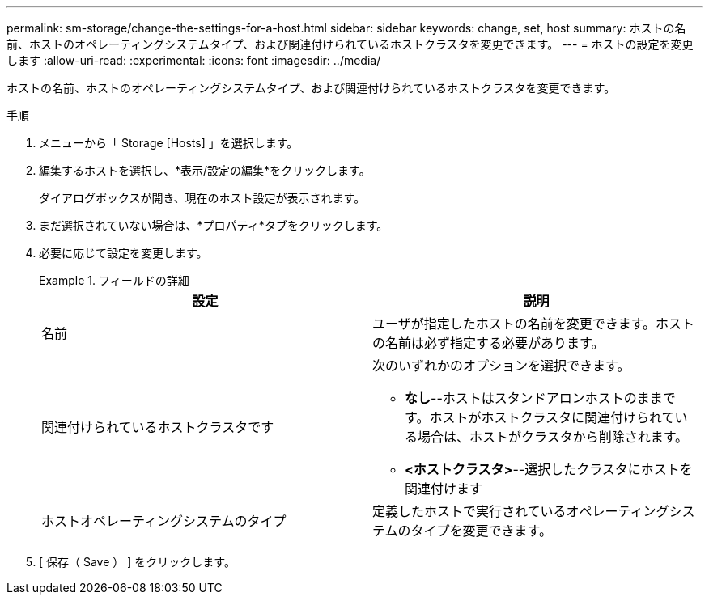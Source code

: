 ---
permalink: sm-storage/change-the-settings-for-a-host.html 
sidebar: sidebar 
keywords: change, set, host 
summary: ホストの名前、ホストのオペレーティングシステムタイプ、および関連付けられているホストクラスタを変更できます。 
---
= ホストの設定を変更します
:allow-uri-read: 
:experimental: 
:icons: font
:imagesdir: ../media/


[role="lead"]
ホストの名前、ホストのオペレーティングシステムタイプ、および関連付けられているホストクラスタを変更できます。

.手順
. メニューから「 Storage [Hosts] 」を選択します。
. 編集するホストを選択し、*表示/設定の編集*をクリックします。
+
ダイアログボックスが開き、現在のホスト設定が表示されます。

. まだ選択されていない場合は、*プロパティ*タブをクリックします。
. 必要に応じて設定を変更します。
+
.フィールドの詳細
====
[cols="2*"]
|===
| 設定 | 説明 


 a| 
名前
 a| 
ユーザが指定したホストの名前を変更できます。ホストの名前は必ず指定する必要があります。



 a| 
関連付けられているホストクラスタです
 a| 
次のいずれかのオプションを選択できます。

** *なし*--ホストはスタンドアロンホストのままです。ホストがホストクラスタに関連付けられている場合は、ホストがクラスタから削除されます。
** *<ホストクラスタ>*--選択したクラスタにホストを関連付けます




 a| 
ホストオペレーティングシステムのタイプ
 a| 
定義したホストで実行されているオペレーティングシステムのタイプを変更できます。

|===
====
. [ 保存（ Save ） ] をクリックします。

